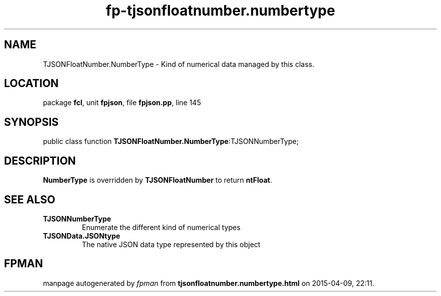.\" file autogenerated by fpman
.TH "fp-tjsonfloatnumber.numbertype" 3 "2014-03-14" "fpman" "Free Pascal Programmer's Manual"
.SH NAME
TJSONFloatNumber.NumberType - Kind of numerical data managed by this class.
.SH LOCATION
package \fBfcl\fR, unit \fBfpjson\fR, file \fBfpjson.pp\fR, line 145
.SH SYNOPSIS
public class function \fBTJSONFloatNumber.NumberType\fR:TJSONNumberType;
.SH DESCRIPTION
\fBNumberType\fR is overridden by \fBTJSONFloatNumber\fR to return \fBntFloat\fR.


.SH SEE ALSO
.TP
.B TJSONNumberType
Enumerate the different kind of numerical types
.TP
.B TJSONData.JSONtype
The native JSON data type represented by this object

.SH FPMAN
manpage autogenerated by \fIfpman\fR from \fBtjsonfloatnumber.numbertype.html\fR on 2015-04-09, 22:11.

